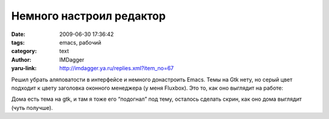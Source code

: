 Немного настроил редактор
=========================
:date: 2009-06-30 17:36:42
:tags: emacs, рабочий
:category: text
:author: IMDagger
:yaru-link: http://imdagger.ya.ru/replies.xml?item_no=67

Решил убрать аляповатости в интерфейсе и немного донастроить Emacs. Темы
на Gtk нету, но серый цвет подходит к цвету заголовка оконного менеджера
(у меня Fluxbox). Это то, как оно выглядит на работе:

.. class:: text-center

|image0|

Дома есть тема на gtk, и там я тоже его “подогнал” под тему, осталось
сделать скрин, как оно дома выглядит (чуть получше).

.. |image0| image:: http://img-fotki.yandex.ru/get/3507/imdagger.1/0_d755_5caddec2_L
   :target: http://fotki.yandex.ru/users/imdagger/view/55125/
